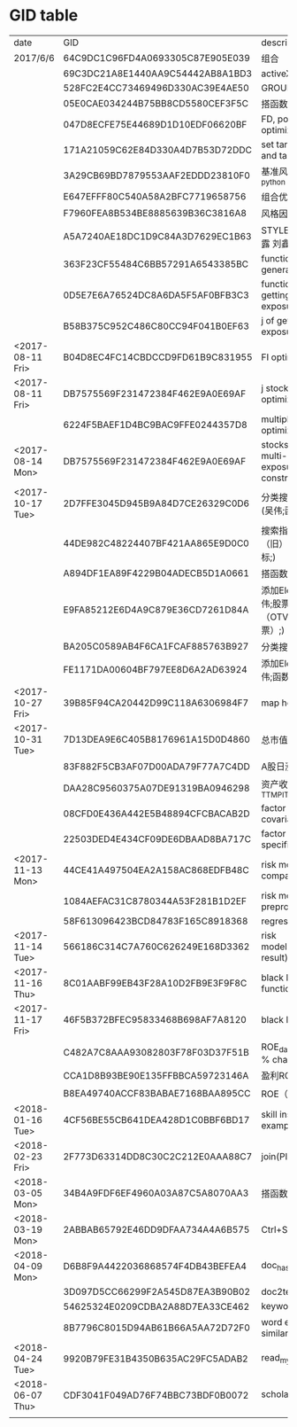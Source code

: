 * GID table
| date             | GID                              | descriptions                                      |
| 2017/6/6	       | 64C9DC1C96FD4A0693305C87E905E039 | 组合                                              |
|                  | 69C3DC21A8E1440AA9C54442AB8A1BD3 | activeX                                           |
|                  | 528FC2E4CC73469496D330AC39E4AE50 | GROUP WEIGHT                                      |
|                  | 05E0CAE034244B75BB8CD5580CEF3F5C | 搭函数                                            |
|                  | 047D8ECFE75E44689D1D10EDF06620BF | FD, portfolio optimization                        |
|                  | 171A21059C62E84D330A4D7B53D72DDC | set target risk and target return                 |
|                  | 3A29CB69BD7879553AAF2EDDD23810F0 | 基准风格因子暴露_python                           |
|                  | E647EFFF80C540A58A2BFC7719658756 | 组合优化FR                                        |
|                  | F7960FEA8B534BE8885639B36C3816A8 | 风格因子暴露 刘鑫                                 |
|                  | A5A7240AE18DC1D9C84A3D7629EC1B63 | STYLE风格因子暴露 刘鑫                            |
|                  | 363F23CF55484C6BB57291A6543385BC | function of generate factors                      |
|                  | 0D5E7E6A76524DC8A6DA5F5AF0BFB3C3 | function of getting factor exposure               |
|                  | B58B375C952C486C80CC94F041B0EF63 | j of getting factor exposure                      |
| <2017-08-11 Fri> | B04D8EC4FC14CBDCCD9FD61B9C831955 | FI optimization                                   |
| <2017-08-11 Fri> | DB7575569F231472384F462E9A0E69AF | j stock portfolio optimization                    |
|                  | 6224F5BAEF1D4BC9BAC9FFE0244357D8 | multiple period optimization                      |
| <2017-08-14 Mon> | DB7575569F231472384F462E9A0E69AF | stocks opts with multi-period exposure constraint |
| <2017-10-17 Tue> | 2D7FFE3045D945B9A84D7CE26329C0D6 | 分类搜索（旧） (吴伟;函数定义;)                   |
|                  | 44DE982C48224407BF421AA865E9D0C0 | 搜索指标  分类搜索（旧） (吴伟;指标;)             |
|                  | A894DF1EA89F4229B04ADECB5D1A0661 | 搭函数                                            |
|                  | E9FA85212E6D4A9C879E36CD7261D84A | 添加Element (吴伟;股票因子（OTV&O是A股股票）;)    |
|                  | BA205C0589AB4F6CA1FCAF885763B927 | 分类搜索（旧）                                    |
|                  | FE1171DA00604BF797EE8D6A2AD63924 | 添加Element (吴伟;函数定义;)                      |
| <2017-10-27 Fri> | 39B85F94CA20442D99C118A6306984F7 | map homepage                                      |
| <2017-10-31 Tue> | 7D13DEA9E6C405B8176961A15D0D4860 | 总市值L                                           |
|                  | 83F882F5CB3AF07D00ADA79F77A7C4DD | A股日涨跌幅_L                                     |
|                  | DAA28C9560375A07DE91319BA0946298 | 资产收益率_TTM_PIT_L                              |
|                  | 08CFD0E436A442E5B48894CFCBACAB2D | factor return covariance                          |
|                  | 22503DED4E434CF09DE6DBAAD8BA717C | factor return specific risk                       |
| <2017-11-13 Mon> | 44CE41A497504EA2A158AC868EDFB48C | risk model compatible                             |
|                  | 1084AEFAC31C8780344A53F281B1D2EF | risk model data preprocess                        |
|                  | 58F613096423BCD84783F165C8918368 | regression                                        |
| <2017-11-14 Tue> | 566186C314C7A760C626249E168D3362 | risk model(extract result)                        |
| <2017-11-16 Thu> | 8C01AABF99EB43F28A10D2FB9E3F9F8C | black litterman function F                        |
| <2017-11-17 Fri> | 46F5B372BFEC95833468B698AF7A8120 | black litterman j                                 |
|                  | C482A7C8AAA93082803F78F03D37F51B | ROE_daily（PIT）     % change                     |
|                  | CCA1D8B93BE90E135FFBBCA59723146A | 盈利ROE_daily_PIT_L                               |
|                  | B8EA49740ACCF83BABAE7168BAA895CC | ROE（daily）                                      |
| <2018-01-16 Tue> | 4CF56BE55CB641DEA428D1C0BBF6BD17 | skill instance example                            |
| <2018-02-23 Fri> | 2F773D63314DD8C30C2C212E0AAA88C7 | join(PIT)                                         |
| <2018-03-05 Mon> | 34B4A9FDF6EF4960A03A87C5A8070AA3 | 搭函数                                            |
| <2018-03-19 Mon> | 2ABBAB65792E46DD9DFAA734A4A6B575 | Ctrl+Shift+s                                      |
| <2018-04-09 Mon> | D6B8F9A4422036868574F4DB43BEFEA4 | doc_hash_gid                                      |
|                  | 3D097D5CC66299F2A545D87EA3B90B02 | doc2text                                          |
|                  | 54625324E0209CDBA2A88D7EA33CE462 | keywords_extraction                               |
|                  | 8B7796C8015D94AB61B66A5AA72D72F0 | word embedding similar words                      |
| <2018-04-24 Tue> | 9920B79FE31B4350B635AC29FC5ADAB2 | read_mysql_database                               |
| <2018-06-07 Thu> | CDF3041F049AD76F74BBC73BDF0B0072 | scholar_hub                                       |
|                  |                                  |                                                   |
